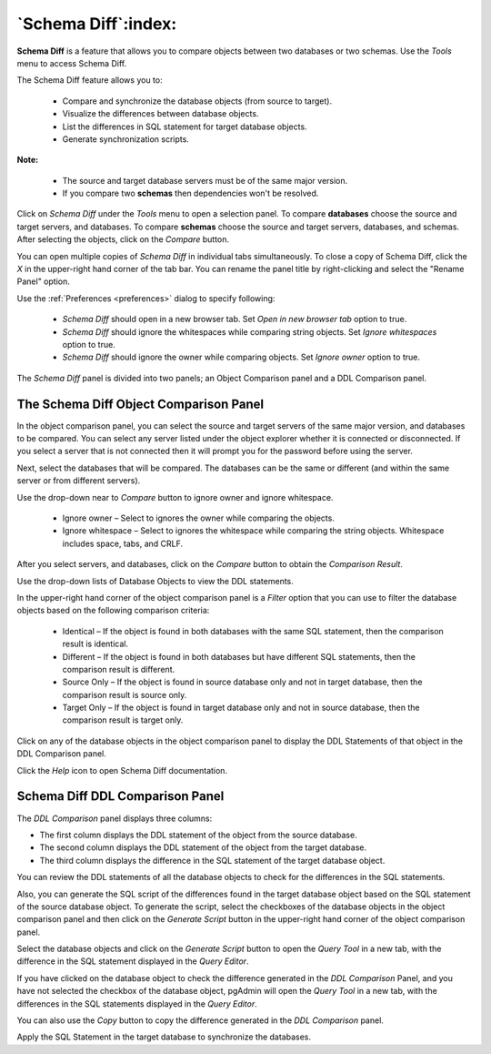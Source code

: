 .. _schema_diff_feature:

********************
`Schema Diff`:index:
********************

**Schema Diff** is a feature that allows you to compare objects between
two databases or two schemas. Use the *Tools* menu to access Schema Diff.

The Schema Diff feature allows you to:

 * Compare and synchronize the database objects (from source to target).

 * Visualize the differences between database objects.

 * List the differences in SQL statement for target database objects.

 * Generate synchronization scripts.


**Note:**

 * The source and target database servers must be of the same major version.

 * If you compare two **schemas** then dependencies won't be resolved.

Click on *Schema Diff* under the *Tools* menu to open a selection panel.
To compare **databases** choose the source and target servers, and databases.
To compare **schemas** choose the source and target servers, databases, and schemas.
After selecting the objects, click on the *Compare* button.

You can open multiple copies of *Schema Diff* in individual tabs
simultaneously. To close a copy of Schema Diff, click the *X* in the
upper-right hand corner of the tab bar. You can rename the panel title by
right-clicking and select the "Rename Panel" option.

.. image:: images/schema_diff_dialog.png
    :alt: schema diff dialog
    :align: center

Use the :ref:`Preferences <preferences>` dialog to specify following:

 * *Schema Diff* should open in a new browser tab. Set *Open in new browser tab* option to true.
 * *Schema Diff* should ignore the whitespaces while comparing string objects. Set *Ignore whitespaces* option to true.
 * *Schema Diff* should ignore the owner while comparing objects. Set *Ignore owner* option to true.


The *Schema Diff* panel is divided into two panels; an Object Comparison panel
and a DDL Comparison panel.


The Schema Diff Object Comparison Panel
========================================

In the object comparison panel, you can select the source and target servers
of the same major version, and databases to be compared. You can
select any server listed under the object explorer whether it is connected or
disconnected. If you select a server that is not connected then it will
prompt you for the password before using the server.

Next, select the databases that will be compared. The databases can be the
same or different (and within the same server or from different servers).

.. image:: images/schema_diff_compare_button.png
    :alt: Schema diff compare button
    :align: center

Use the drop-down near to *Compare* button to ignore owner and ignore whitespace.

 * Ignore owner – Select to ignores the owner while comparing the objects.

 * Ignore whitespace – Select to ignores the whitespace while comparing the string objects. Whitespace includes space, tabs, and CRLF.

After you select servers, and databases, click on the
*Compare* button to obtain the *Comparison Result*.

.. image:: images/schema_diff_comparison_results.png
    :alt: Schema diff comparison results
    :align: center

Use the drop-down lists of Database Objects to view the DDL statements.

In the upper-right hand corner of the object comparison panel is a *Filter*
option that you can use to filter the database objects based on the
following comparison criteria:

 * Identical – If the object is found in both databases with the same SQL statement, then the comparison result is identical.

 * Different – If the object is found in both databases but have different SQL statements, then the comparison result is different.

 * Source Only – If the object is found in source database only and not in target database, then the comparison result is source only.

 * Target Only – If the object is found in target database only and not in source database, then the comparison result is target only.

.. image:: images/schema_diff_filter_option.png
    :alt: Schema diff filter option
    :align: center

Click on any of the database objects in the object comparison panel to
display the DDL Statements of that object in the DDL Comparison panel.

Click the *Help* icon to open Schema Diff documentation.


Schema Diff DDL Comparison Panel
================================

The *DDL Comparison* panel displays three columns:

* The first column displays the DDL statement of the object from the source database.

* The second column displays the DDL statement of the object from the target database.

* The third column displays the difference in the SQL statement of the target database object.

.. image:: images/schema_diff_DDL_comparison.png
    :alt: Schema diff DDL comparison
    :align: center

You can review the DDL statements of all the database objects to
check for the differences in the SQL statements.

Also, you can generate the SQL script of the differences found in the
target database object based on the SQL statement of the source database
object. To generate the script, select the checkboxes of the database
objects in the object comparison panel and then click on the *Generate Script*
button in the upper-right hand corner of the object comparison panel.

Select the database objects and click on the *Generate Script*
button to open the *Query Tool* in a new tab, with the difference
in the SQL statement displayed in the *Query Editor*.

If you have clicked on the database object to check the difference
generated in the *DDL Comparison* Panel, and you have not selected the
checkbox of the database object, pgAdmin will open the *Query Tool* in a new
tab, with the differences in the SQL statements displayed in the *Query Editor*.

You can also use the *Copy* button to copy the difference generated in
the *DDL Comparison* panel.

.. image:: images/schema_diff_generate_script_query_editor.png
    :alt: Schema diff generate script query editor
    :align: center

Apply the SQL Statement in the target database to synchronize the databases.
